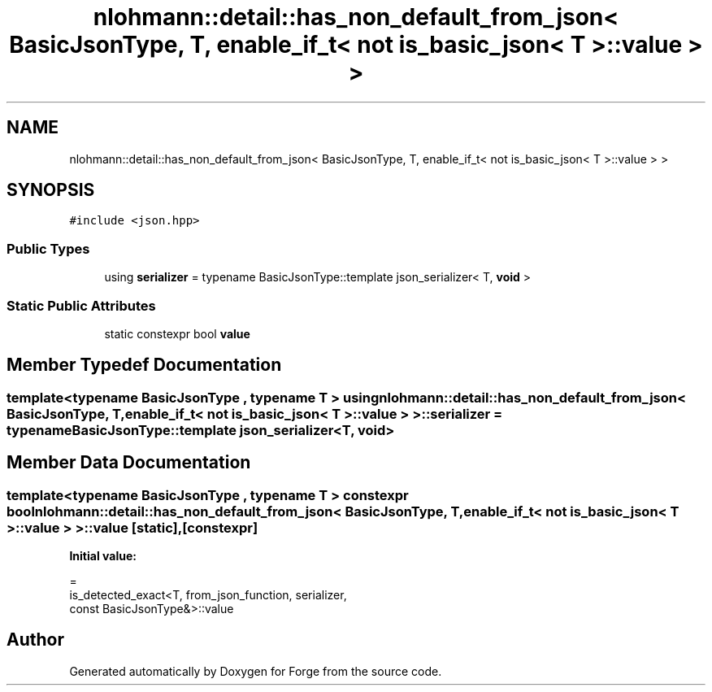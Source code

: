 .TH "nlohmann::detail::has_non_default_from_json< BasicJsonType, T, enable_if_t< not is_basic_json< T >::value > >" 3 "Sat Apr 4 2020" "Version 0.1.0" "Forge" \" -*- nroff -*-
.ad l
.nh
.SH NAME
nlohmann::detail::has_non_default_from_json< BasicJsonType, T, enable_if_t< not is_basic_json< T >::value > >
.SH SYNOPSIS
.br
.PP
.PP
\fC#include <json\&.hpp>\fP
.SS "Public Types"

.in +1c
.ti -1c
.RI "using \fBserializer\fP = typename BasicJsonType::template json_serializer< T, \fBvoid\fP >"
.br
.in -1c
.SS "Static Public Attributes"

.in +1c
.ti -1c
.RI "static constexpr bool \fBvalue\fP"
.br
.in -1c
.SH "Member Typedef Documentation"
.PP 
.SS "template<typename BasicJsonType , typename T > using \fBnlohmann::detail::has_non_default_from_json\fP< BasicJsonType, T, \fBenable_if_t\fP< not \fBis_basic_json\fP< T >::\fBvalue\fP > >::\fBserializer\fP =  typename BasicJsonType::template json_serializer<T, \fBvoid\fP>"

.SH "Member Data Documentation"
.PP 
.SS "template<typename BasicJsonType , typename T > constexpr bool \fBnlohmann::detail::has_non_default_from_json\fP< BasicJsonType, T, \fBenable_if_t\fP< not \fBis_basic_json\fP< T >::value > >::value\fC [static]\fP, \fC [constexpr]\fP"
\fBInitial value:\fP
.PP
.nf
=
        is_detected_exact<T, from_json_function, serializer,
        const BasicJsonType&>::value
.fi


.SH "Author"
.PP 
Generated automatically by Doxygen for Forge from the source code\&.
